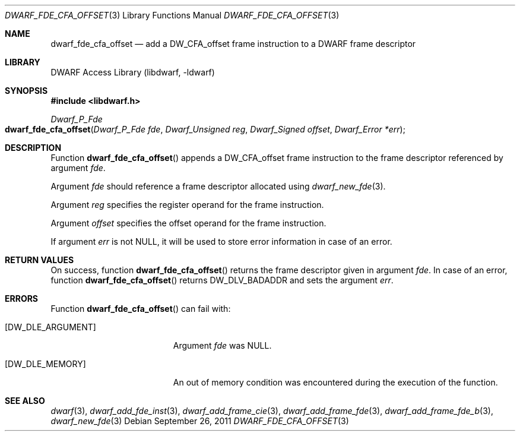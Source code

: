 .\"	$NetBSD: dwarf_fde_cfa_offset.3,v 1.4 2020/11/26 22:51:35 jkoshy Exp $
.\"
.\" Copyright (c) 2011 Kai Wang
.\" All rights reserved.
.\"
.\" Redistribution and use in source and binary forms, with or without
.\" modification, are permitted provided that the following conditions
.\" are met:
.\" 1. Redistributions of source code must retain the above copyright
.\"    notice, this list of conditions and the following disclaimer.
.\" 2. Redistributions in binary form must reproduce the above copyright
.\"    notice, this list of conditions and the following disclaimer in the
.\"    documentation and/or other materials provided with the distribution.
.\"
.\" THIS SOFTWARE IS PROVIDED BY THE AUTHOR AND CONTRIBUTORS ``AS IS'' AND
.\" ANY EXPRESS OR IMPLIED WARRANTIES, INCLUDING, BUT NOT LIMITED TO, THE
.\" IMPLIED WARRANTIES OF MERCHANTABILITY AND FITNESS FOR A PARTICULAR PURPOSE
.\" ARE DISCLAIMED.  IN NO EVENT SHALL THE AUTHOR OR CONTRIBUTORS BE LIABLE
.\" FOR ANY DIRECT, INDIRECT, INCIDENTAL, SPECIAL, EXEMPLARY, OR CONSEQUENTIAL
.\" DAMAGES (INCLUDING, BUT NOT LIMITED TO, PROCUREMENT OF SUBSTITUTE GOODS
.\" OR SERVICES; LOSS OF USE, DATA, OR PROFITS; OR BUSINESS INTERRUPTION)
.\" HOWEVER CAUSED AND ON ANY THEORY OF LIABILITY, WHETHER IN CONTRACT, STRICT
.\" LIABILITY, OR TORT (INCLUDING NEGLIGENCE OR OTHERWISE) ARISING IN ANY WAY
.\" OUT OF THE USE OF THIS SOFTWARE, EVEN IF ADVISED OF THE POSSIBILITY OF
.\" SUCH DAMAGE.
.\"
.\" Id: dwarf_fde_cfa_offset.3 3644 2018-10-15 19:55:01Z jkoshy
.\"
.Dd September 26, 2011
.Dt DWARF_FDE_CFA_OFFSET 3
.Os
.Sh NAME
.Nm dwarf_fde_cfa_offset
.Nd add a DW_CFA_offset frame instruction to a DWARF frame descriptor
.Sh LIBRARY
.Lb libdwarf
.Sh SYNOPSIS
.In libdwarf.h
.Ft "Dwarf_P_Fde"
.Fo dwarf_fde_cfa_offset
.Fa "Dwarf_P_Fde fde"
.Fa "Dwarf_Unsigned reg"
.Fa "Dwarf_Signed offset"
.Fa "Dwarf_Error *err"
.Fc
.Sh DESCRIPTION
Function
.Fn dwarf_fde_cfa_offset
appends a
.Dv DW_CFA_offset
frame instruction to the frame descriptor referenced by argument
.Ar fde .
.Pp
Argument
.Ar fde
should reference a frame descriptor allocated using
.Xr dwarf_new_fde 3 .
.Pp
Argument
.Ar reg
specifies the register operand for the frame instruction.
.Pp
Argument
.Ar offset
specifies the offset operand for the frame instruction.
.Pp
If argument
.Ar err
is not NULL, it will be used to store error information in case of an
error.
.Sh RETURN VALUES
On success, function
.Fn dwarf_fde_cfa_offset
returns the frame descriptor given in argument
.Ar fde .
In case of an error, function
.Fn dwarf_fde_cfa_offset
returns
.Dv DW_DLV_BADADDR
and sets the argument
.Ar err .
.Sh ERRORS
Function
.Fn dwarf_fde_cfa_offset
can fail with:
.Bl -tag -width ".Bq Er DW_DLE_ARGUMENT"
.It Bq Er DW_DLE_ARGUMENT
Argument
.Ar fde
was NULL.
.It Bq Er DW_DLE_MEMORY
An out of memory condition was encountered during the execution of the
function.
.El
.Sh SEE ALSO
.Xr dwarf 3 ,
.Xr dwarf_add_fde_inst 3 ,
.Xr dwarf_add_frame_cie 3 ,
.Xr dwarf_add_frame_fde 3 ,
.Xr dwarf_add_frame_fde_b 3 ,
.Xr dwarf_new_fde 3

